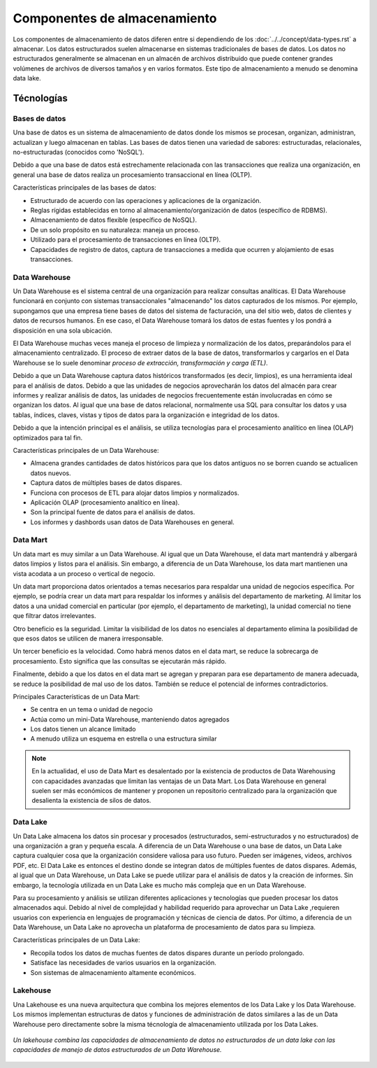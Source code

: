 =============================
Componentes de almacenamiento
=============================

Los componentes de almacenamiento de datos diferen entre si dependiendo de los :doc:`../../concept/data-types.rst` a almacenar. Los datos estructurados suelen almacenarse en sistemas tradicionales de bases de datos. Los datos no estructurados generalmente se almacenan en un almacén de archivos distribuido que puede contener grandes volúmenes de archivos de diversos tamaños y en varios formatos. Este tipo de almacenamiento a menudo se denomina data lake.

Técnologías
-----------

Bases de datos
^^^^^^^^^^^^^^

Una base de datos es un sistema de almacenamiento de datos donde los mismos se procesan, organizan, administran, actualizan y luego almacenan en tablas. Las bases de datos tienen una variedad de sabores: estructuradas, relacionales, no-estructuradas (conocidos como 'NoSQL').

Debido a que una base de datos está estrechamente relacionada con las transacciones que realiza una organización, en general una base de datos realiza un procesamiento transaccional en línea (OLTP).

Características principales de las bases de datos:

* Estructurado de acuerdo con las operaciones y aplicaciones de la organización.
* Reglas rígidas establecidas en torno al almacenamiento/organización de datos (específico de RDBMS).
* Almacenamiento de datos flexible (específico de NoSQL).
* De un solo propósito en su naturaleza: maneja un proceso.
* Utilizado para el procesamiento de transacciones en línea (OLTP).
* Capacidades de registro de datos, captura de transacciones a medida que ocurren y alojamiento de esas transacciones.

Data Warehouse
^^^^^^^^^^^^^^

Un Data Warehouse es el sistema central de una organización para realizar consultas analíticas. El Data Warehouse funcionará en conjunto con sistemas transaccionales "almacenando" los datos capturados de los mismos. Por ejemplo, supongamos que una empresa tiene bases de datos del sistema de facturación, una del sitio web, datos de clientes y datos de recursos humanos. En ese caso, el Data Warehouse tomará los datos de estas fuentes y los pondrá a disposición en una sola ubicación. 

El Data Warehouse muchas veces maneja el proceso de limpieza y normalización de los datos, preparándolos para el almacenamiento centralizado. El proceso de extraer datos de la base de datos, transformarlos y cargarlos en el Data Warehouse se lo suele denominar *proceso de extracción, transformación y carga (ETL)*.

Debido a que un Data Warehouse captura datos históricos transformados (es decir, limpios), es una herramienta ideal para el análisis de datos. Debido a que las unidades de negocios aprovecharán los datos del almacén para crear informes y realizar análisis de datos, las unidades de negocios frecuentemente están involucradas en cómo se organizan los datos. Al igual que una base de datos relacional, normalmente usa SQL para consultar los datos y usa tablas, índices, claves, vistas y tipos de datos para la organización e integridad de los datos.

Debido a que la intención principal es el análisis, se utiliza tecnologías para el procesamiento analítico en línea (OLAP) optimizados para tal fin.

Características principales de un Data Warehouse:

* Almacena grandes cantidades de datos históricos para que los datos antiguos no se borren cuando se actualicen datos nuevos.
* Captura datos de múltiples bases de datos dispares.
* Funciona con procesos de ETL para alojar datos limpios y normalizados.
* Aplicación OLAP (procesamiento analítico en línea).
* Son la principal fuente de datos para el análisis de datos.
* Los informes y dashbords usan datos de Data Warehouses en general.

Data Mart
^^^^^^^^^

Un data mart es muy similar a un Data Warehouse. Al igual que un Data Warehouse, el data mart mantendrá y albergará datos limpios y listos para el análisis. Sin embargo, a diferencia de un Data Warehouse, los data mart mantienen una vista acodata a un proceso o vertical de negocio.

Un data mart proporciona datos orientados a temas necesarios para respaldar una unidad de negocios específica. Por ejemplo, se podría crear un data mart para respaldar los informes y análisis del departamento de marketing. Al limitar los datos a una unidad comercial en particular (por ejemplo, el departamento de marketing), la unidad comercial no tiene que filtrar datos irrelevantes.

Otro beneficio es la seguridad. Limitar la visibilidad de los datos no esenciales al departamento elimina la posibilidad de que esos datos se utilicen de manera irresponsable.

Un tercer beneficio es la velocidad. Como habrá menos datos en el data mart, se reduce la sobrecarga de procesamiento. Esto significa que las consultas se ejecutarán más rápido.

Finalmente, debido a que los datos en el data mart se agregan y preparan para ese departamento de manera adecuada, se reduce la posibilidad de mal uso de los datos. También se reduce el potencial de informes contradictorios.

Principales Características de un Data Mart:

* Se centra en un tema o unidad de negocio
* Actúa como un mini-Data Warehouse, manteniendo datos agregados
* Los datos tienen un alcance limitado
* A menudo utiliza un esquema en estrella o una estructura similar

.. note:: En la actualidad, el uso de Data Mart es desalentado por la existencia de productos de Data Warehousing con capacidades avanzadas que limitan las ventajas de un Data Mart. Los Data Warehouse en general suelen ser más económicos de mantener y proponen un repositorio centralizado para la organización que desalienta la existencia de silos de datos.

Data Lake
^^^^^^^^^

Un Data Lake almacena los datos sin procesar y procesados ​​(estructurados, semi-estructurados y no estructurados) de una organización a gran y pequeña escala. A diferencia de un Data Warehouse o una base de datos, un Data Lake captura cualquier cosa que la organización considere valiosa para uso futuro. Pueden ser imágenes, videos, archivos PDF, etc. El Data Lake es entonces el destino donde se integran datos de múltiples fuentes de datos dispares. Además, al igual que un Data Warehouse, un Data Lake se puede utilizar para el análisis de datos y la creación de informes. Sin embargo, la tecnología utilizada en un Data Lake es mucho más compleja que en un Data Warehouse.

Para su procesamiento y análisis se utilizan diferentes aplicaciones y tecnologías que pueden procesar los datos almacenados aqui. Debido al nivel de complejidad y habilidad requerido para aprovechar un Data Lake ,requieren usuarios con experiencia en lenguajes de programación y técnicas de ciencia de datos. Por último, a diferencia de un Data Warehouse, un Data Lake no aprovecha un plataforma de procesamiento de datos para su limpieza.

Características principales de un Data Lake:

* Recopila todos los datos de muchas fuentes de datos dispares durante un período prolongado.
* Satisface las necesidades de varios usuarios en la organización.
* Son sistemas de almacenamiento altamente económicos.

Lakehouse
^^^^^^^^^

Una Lakehouse es una nueva arquitectura que combina los mejores elementos de los Data Lake y los Data Warehouse. Los mismos implementan estructuras de datos y funciones de administración de datos similares a las de un Data Warehouse pero directamente sobre la misma técnología de almacenamiento utilizada por los Data Lakes.

.. figure:: ../_images/components_store_lakehouse.jpeg
   :alt: Lakehouse
   :align: center

   *Un lakehouse combina las capacidades de almacenamiento de datos no estructurados de un data lake con las capacidades de manejo de datos estructurados de un Data Warehouse.*
